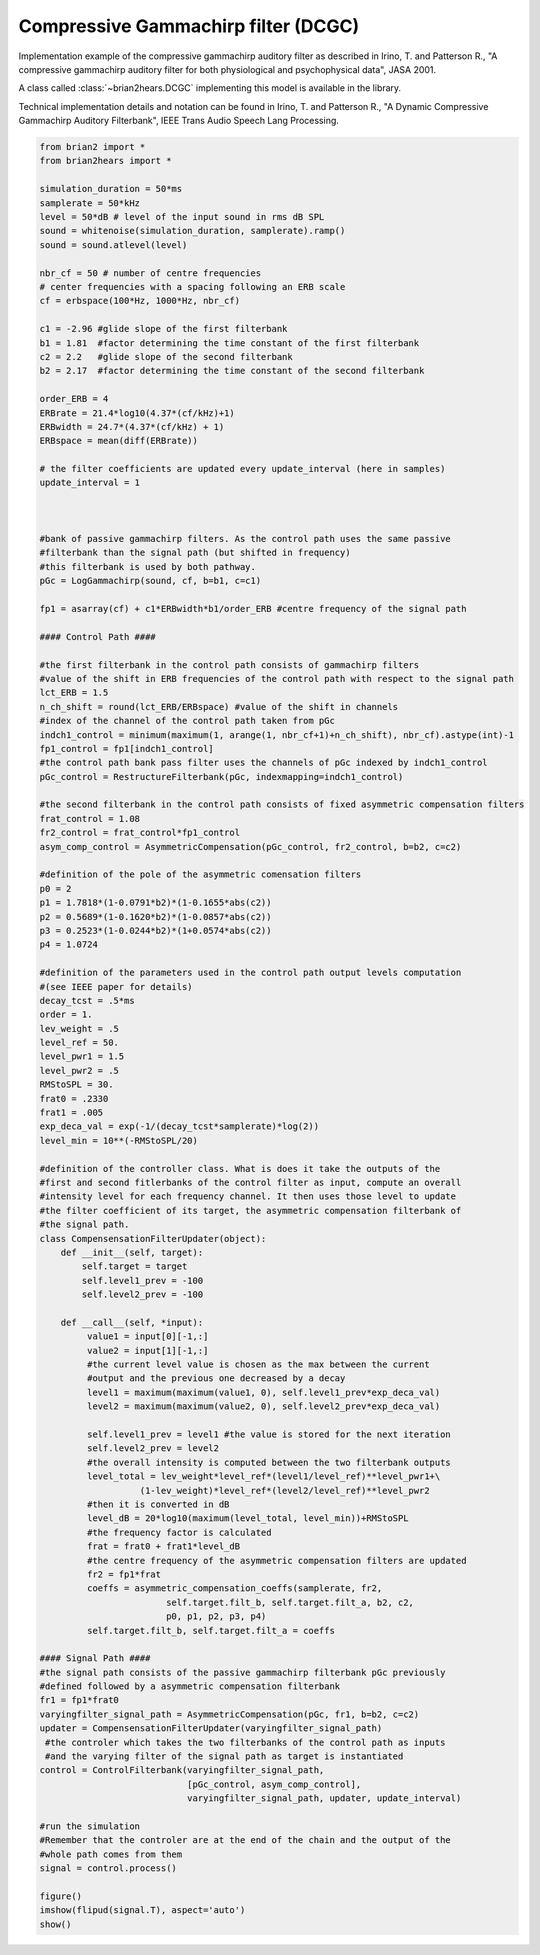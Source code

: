 .. only:: html

    .. note::
        :class: sphx-glr-download-link-note

        Click :ref:`here <sphx_glr_download_auto_examples_dcgc.py>`     to download the full example code
    .. rst-class:: sphx-glr-example-title

    .. _sphx_glr_auto_examples_dcgc.py:


Compressive Gammachirp filter (DCGC)
------------------------------------
Implementation example of the compressive gammachirp auditory filter as
described in Irino, T. and Patterson R., "A compressive gammachirp auditory
filter for both physiological and psychophysical data", JASA 2001.

A class called :class:`~brian2hears.DCGC` implementing this model is available
in the library.

Technical implementation details and notation can be found in Irino, T. and
Patterson R., "A Dynamic Compressive Gammachirp Auditory Filterbank",
IEEE Trans Audio Speech Lang Processing.



.. image:: /auto_examples/images/sphx_glr_dcgc_001.png
    :alt: dcgc
    :class: sphx-glr-single-img






.. code-block:: default

    from brian2 import *
    from brian2hears import *

    simulation_duration = 50*ms
    samplerate = 50*kHz
    level = 50*dB # level of the input sound in rms dB SPL
    sound = whitenoise(simulation_duration, samplerate).ramp()
    sound = sound.atlevel(level)

    nbr_cf = 50 # number of centre frequencies
    # center frequencies with a spacing following an ERB scale
    cf = erbspace(100*Hz, 1000*Hz, nbr_cf)

    c1 = -2.96 #glide slope of the first filterbank
    b1 = 1.81  #factor determining the time constant of the first filterbank
    c2 = 2.2   #glide slope of the second filterbank
    b2 = 2.17  #factor determining the time constant of the second filterbank

    order_ERB = 4
    ERBrate = 21.4*log10(4.37*(cf/kHz)+1)
    ERBwidth = 24.7*(4.37*(cf/kHz) + 1)
    ERBspace = mean(diff(ERBrate))

    # the filter coefficients are updated every update_interval (here in samples)
    update_interval = 1

                  

    #bank of passive gammachirp filters. As the control path uses the same passive
    #filterbank than the signal path (but shifted in frequency)
    #this filterbank is used by both pathway.
    pGc = LogGammachirp(sound, cf, b=b1, c=c1)

    fp1 = asarray(cf) + c1*ERBwidth*b1/order_ERB #centre frequency of the signal path

    #### Control Path ####

    #the first filterbank in the control path consists of gammachirp filters
    #value of the shift in ERB frequencies of the control path with respect to the signal path
    lct_ERB = 1.5
    n_ch_shift = round(lct_ERB/ERBspace) #value of the shift in channels
    #index of the channel of the control path taken from pGc
    indch1_control = minimum(maximum(1, arange(1, nbr_cf+1)+n_ch_shift), nbr_cf).astype(int)-1 
    fp1_control = fp1[indch1_control]
    #the control path bank pass filter uses the channels of pGc indexed by indch1_control
    pGc_control = RestructureFilterbank(pGc, indexmapping=indch1_control)

    #the second filterbank in the control path consists of fixed asymmetric compensation filters
    frat_control = 1.08
    fr2_control = frat_control*fp1_control
    asym_comp_control = AsymmetricCompensation(pGc_control, fr2_control, b=b2, c=c2)

    #definition of the pole of the asymmetric comensation filters
    p0 = 2
    p1 = 1.7818*(1-0.0791*b2)*(1-0.1655*abs(c2))
    p2 = 0.5689*(1-0.1620*b2)*(1-0.0857*abs(c2))
    p3 = 0.2523*(1-0.0244*b2)*(1+0.0574*abs(c2))
    p4 = 1.0724

    #definition of the parameters used in the control path output levels computation
    #(see IEEE paper for details)
    decay_tcst = .5*ms
    order = 1.
    lev_weight = .5
    level_ref = 50.
    level_pwr1 = 1.5
    level_pwr2 = .5
    RMStoSPL = 30.
    frat0 = .2330
    frat1 = .005 
    exp_deca_val = exp(-1/(decay_tcst*samplerate)*log(2))
    level_min = 10**(-RMStoSPL/20)

    #definition of the controller class. What is does it take the outputs of the
    #first and second fitlerbanks of the control filter as input, compute an overall
    #intensity level for each frequency channel. It then uses those level to update
    #the filter coefficient of its target, the asymmetric compensation filterbank of
    #the signal path.
    class CompensensationFilterUpdater(object): 
        def __init__(self, target):
            self.target = target
            self.level1_prev = -100
            self.level2_prev = -100
        
        def __call__(self, *input):
             value1 = input[0][-1,:]
             value2 = input[1][-1,:]
             #the current level value is chosen as the max between the current
             #output and the previous one decreased by a decay
             level1 = maximum(maximum(value1, 0), self.level1_prev*exp_deca_val) 
             level2 = maximum(maximum(value2, 0), self.level2_prev*exp_deca_val)

             self.level1_prev = level1 #the value is stored for the next iteration
             self.level2_prev = level2
             #the overall intensity is computed between the two filterbank outputs
             level_total = lev_weight*level_ref*(level1/level_ref)**level_pwr1+\
                       (1-lev_weight)*level_ref*(level2/level_ref)**level_pwr2
             #then it is converted in dB
             level_dB = 20*log10(maximum(level_total, level_min))+RMStoSPL
             #the frequency factor is calculated           
             frat = frat0 + frat1*level_dB
             #the centre frequency of the asymmetric compensation filters are updated       
             fr2 = fp1*frat
             coeffs = asymmetric_compensation_coeffs(samplerate, fr2,
                            self.target.filt_b, self.target.filt_a, b2, c2,
                            p0, p1, p2, p3, p4)
             self.target.filt_b, self.target.filt_a = coeffs                 

    #### Signal Path ####
    #the signal path consists of the passive gammachirp filterbank pGc previously
    #defined followed by a asymmetric compensation filterbank
    fr1 = fp1*frat0
    varyingfilter_signal_path = AsymmetricCompensation(pGc, fr1, b=b2, c=c2)
    updater = CompensensationFilterUpdater(varyingfilter_signal_path)
     #the controler which takes the two filterbanks of the control path as inputs
     #and the varying filter of the signal path as target is instantiated
    control = ControlFilterbank(varyingfilter_signal_path,
                                [pGc_control, asym_comp_control],
                                varyingfilter_signal_path, updater, update_interval)  

    #run the simulation
    #Remember that the controler are at the end of the chain and the output of the
    #whole path comes from them
    signal = control.process() 

    figure()
    imshow(flipud(signal.T), aspect='auto')    
    show()


.. rst-class:: sphx-glr-timing

   **Total running time of the script:** ( 0 minutes  3.381 seconds)


.. _sphx_glr_download_auto_examples_dcgc.py:


.. only :: html

 .. container:: sphx-glr-footer
    :class: sphx-glr-footer-example



  .. container:: sphx-glr-download sphx-glr-download-python

     :download:`Download Python source code: dcgc.py <dcgc.py>`



  .. container:: sphx-glr-download sphx-glr-download-jupyter

     :download:`Download Jupyter notebook: dcgc.ipynb <dcgc.ipynb>`


.. only:: html

 .. rst-class:: sphx-glr-signature

    `Gallery generated by Sphinx-Gallery <https://sphinx-gallery.github.io>`_
